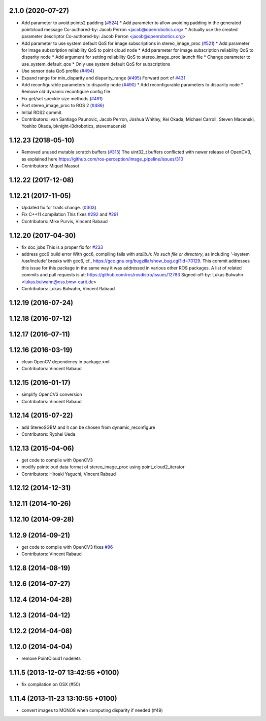 2.1.0 (2020-07-27)
------------------
* Add parameter to avoid points2 padding (`#524 <https://github.com/ros-perception/image_pipeline/issues/524>`_)
  * Add parameter to allow avoiding padding in the generated pointcloud message
  Co-authored-by: Jacob Perron <jacob@openrobotics.org>
  * Actually use the created parameter descriptor
  Co-authored-by: Jacob Perron <jacob@openrobotics.org>
* Add parameter to use system default QoS for image subscriptions in stereo_image_proc (`#521 <https://github.com/ros-perception/image_pipeline/issues/521>`_)
  * Add parameter for image subscription reliability QoS to point cloud node
  * Add parameter for image subscription reliability QoS to disparity node
  * Add argument for setting reliability QoS to stereo_image_proc launch file
  * Change parameter to use_system_default_qos
  * Only use system default QoS for subscriptions
* Use sensor data QoS profile (`#494 <https://github.com/ros-perception/image_pipeline/issues/494>`_)
* Expand range for min_disparity and disparity_range (`#495 <https://github.com/ros-perception/image_pipeline/issues/495>`_)
  Forward port of `#431 <https://github.com/ros-perception/image_pipeline/issues/431>`_
* Add reconfigurable parameters to disparity node (`#490 <https://github.com/ros-perception/image_pipeline/issues/490>`_)
  * Add reconfigurable parameters to disparity node
  * Remove old dynamic reconfigure config file
* Fix get/set speckle size methods (`#491 <https://github.com/ros-perception/image_pipeline/issues/491>`_)
* Port stereo_image_proc to ROS 2 (`#486 <https://github.com/ros-perception/image_pipeline/issues/486>`_)
* Initial ROS2 commit.
* Contributors: Ivan Santiago Paunovic, Jacob Perron, Joshua Whitley, Kei Okada, Michael Carroll, Steven Macenski, Yoshito Okada, bknight-i3drobotics, stevemacenski

1.12.23 (2018-05-10)
--------------------
* Removed unused mutable scratch buffers (`#315 <https://github.com/ros-perception/image_pipeline/issues/315>`_)
  The uint32_t buffers conflicted with newer release of OpenCV3, as explained here https://github.com/ros-perception/image_pipeline/issues/310
* Contributors: Miquel Massot

1.12.22 (2017-12-08)
--------------------

1.12.21 (2017-11-05)
--------------------
* Updated fix for traits change. (`#303 <https://github.com/ros-perception/image_pipeline/issues/303>`_)
* Fix C++11 compilation
  This fixes `#292 <https://github.com/ros-perception/image_pipeline/issues/292>`_ and `#291 <https://github.com/ros-perception/image_pipeline/issues/291>`_
* Contributors: Mike Purvis, Vincent Rabaud

1.12.20 (2017-04-30)
--------------------
* fix doc jobs
  This is a proper fix for `#233 <https://github.com/ros-perception/image_pipeline/issues/233>`_
* address gcc6 build error
  With gcc6, compiling fails with `stdlib.h: No such file or directory`,
  as including '-isystem /usr/include' breaks with gcc6, cf.,
  https://gcc.gnu.org/bugzilla/show_bug.cgi?id=70129.
  This commit addresses this issue for this package in the same way
  it was addressed in various other ROS packages. A list of related
  commits and pull requests is at:
  https://github.com/ros/rosdistro/issues/12783
  Signed-off-by: Lukas Bulwahn <lukas.bulwahn@oss.bmw-carit.de>
* Contributors: Lukas Bulwahn, Vincent Rabaud

1.12.19 (2016-07-24)
--------------------

1.12.18 (2016-07-12)
--------------------

1.12.17 (2016-07-11)
--------------------

1.12.16 (2016-03-19)
--------------------
* clean OpenCV dependency in package.xml
* Contributors: Vincent Rabaud

1.12.15 (2016-01-17)
--------------------
* simplify OpenCV3 conversion
* Contributors: Vincent Rabaud

1.12.14 (2015-07-22)
--------------------
* add StereoSGBM and it can be chosen from dynamic_reconfigure
* Contributors: Ryohei Ueda

1.12.13 (2015-04-06)
--------------------
* get code to compile with OpenCV3
* modify pointcloud data format of stereo_image_proc using point_cloud2_iterator
* Contributors: Hiroaki Yaguchi, Vincent Rabaud

1.12.12 (2014-12-31)
--------------------

1.12.11 (2014-10-26)
--------------------

1.12.10 (2014-09-28)
--------------------

1.12.9 (2014-09-21)
-------------------
* get code to compile with OpenCV3
  fixes `#96 <https://github.com/ros-perception/image_pipeline/issues/96>`_
* Contributors: Vincent Rabaud

1.12.8 (2014-08-19)
-------------------

1.12.6 (2014-07-27)
-------------------

1.12.4 (2014-04-28)
-------------------

1.12.3 (2014-04-12)
-------------------

1.12.2 (2014-04-08)
-------------------

1.12.0 (2014-04-04)
-------------------
* remove PointCloud1 nodelets

1.11.5 (2013-12-07 13:42:55 +0100)
----------------------------------
- fix compilation on OSX (#50)

1.11.4 (2013-11-23 13:10:55 +0100)
----------------------------------
- convert images to MONO8 when computing disparity if needed (#49)
